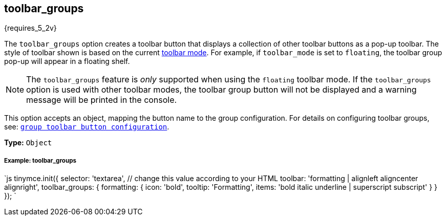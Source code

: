[#toolbar_groups]
== toolbar_groups

{requires_5_2v}

The `toolbar_groups` option creates a toolbar button that displays a collection of other toolbar buttons as a pop-up toolbar. The style of toolbar shown is based on the current <<toolbarmode,toolbar mode>>. For example, if `toolbar_mode` is set to `floating`, the toolbar group pop-up will appear in a floating shelf.

NOTE: The `toolbar_groups` feature is _only_ supported when using the `floating` toolbar mode. If the `toolbar_groups` option is used with other toolbar modes, the toolbar group button will not be displayed and a warning message will be printed in the console.

This option accepts an object, mapping the button name to the group configuration. For details on configuring toolbar groups, see: link:{rootDir}ui-components/typesoftoolbarbuttons.html#grouptoolbarbutton[`group toolbar button configuration`].

*Type:* `Object`

[discrete#example-toolbar_groups]
===== Example: toolbar_groups

`js
tinymce.init({
  selector: 'textarea',  // change this value according to your HTML
  toolbar: 'formatting | alignleft aligncenter alignright',
  toolbar_groups: {
    formatting: {
      icon: 'bold',
      tooltip: 'Formatting',
      items: 'bold italic underline | superscript subscript'
    }
  }
});
`
